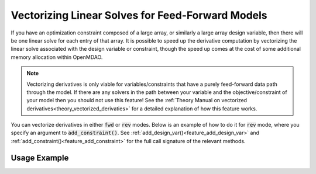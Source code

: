 .. _feature_vectorized_derivatives:

#################################################
Vectorizing Linear Solves for Feed-Forward Models
#################################################

If you have an optimization constraint composed of a large array, or similarly a large array design variable, then there will be one linear solve for each entry of that array.
It is possible to speed up the derivative computation by vectorizing the linear solve associated with the design variable or constraint,
though the speed up comes at the cost of some additional memory allocation within OpenMDAO.

.. note::

    Vectorizing derivatives is only viable for variables/constraints that have a purely feed-forward data path through the model.
    If there are any solvers in the path between your variable and the objective/constraint of your model then you should not use this feature!
    See the :ref:`Theory Manual on vectorized derivatives<theory_vectorized_derivaties>` for a detailed explanation of how this feature works.

You can vectorize derivatives in either :code:`fwd` or :code:`rev` modes.
Below is an example of how to do it for :code:`rev` mode, where you specify an argument to :code:`add_constraint()`.
See :ref:`add_design_var()<feature_add_design_var>` and :ref:`add_constraint()<feature_add_constraint>` for the full call signature of the relevant methods.

-------------
Usage Example
-------------

.. embed-code::
    openmdao.core.tests.test_matmat.MatMatTestCase.test_feature_vectorized_derivs
    :layout: code, output